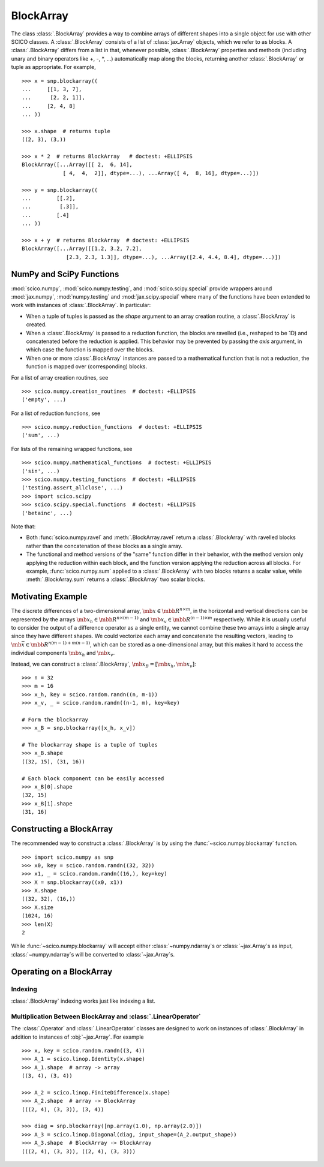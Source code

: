 .. _blockarray_class:

BlockArray
==========

.. testsetup::

   >>> import scico
   >>> import scico.numpy as snp
   >>> from scico.numpy import BlockArray
   >>> import numpy as np
   >>> import jax.numpy

The class :class:`.BlockArray` provides a way to combine arrays of
different shapes into a single object for use with other SCICO classes.
A :class:`.BlockArray` consists of a list of :class:`jax.Array` objects,
which we refer to as blocks. A :class:`.BlockArray` differs from a list in
that, whenever possible, :class:`.BlockArray` properties and methods
(including unary and binary operators like +, -, \*, ...) automatically
map along the blocks, returning another :class:`.BlockArray` or tuple as
appropriate. For example,

::

    >>> x = snp.blockarray((
    ...     [[1, 3, 7],
    ...      [2, 2, 1]],
    ...     [2, 4, 8]
    ... ))

    >>> x.shape  # returns tuple
    ((2, 3), (3,))

    >>> x * 2  # returns BlockArray   # doctest: +ELLIPSIS
    BlockArray([...Array([[ 2,  6, 14],
		 [ 4,  4,  2]], dtype=...), ...Array([ 4,  8, 16], dtype=...)])

    >>> y = snp.blockarray((
    ...        [[.2],
    ...         [.3]],
    ...        [.4]
    ... ))

    >>> x + y  # returns BlockArray  # doctest: +ELLIPSIS
    BlockArray([...Array([[1.2, 3.2, 7.2],
		  [2.3, 2.3, 1.3]], dtype=...), ...Array([2.4, 4.4, 8.4], dtype=...)])


.. _numpy_functions_blockarray:

NumPy and SciPy Functions
-------------------------

:mod:`scico.numpy`, :mod:`scico.numpy.testing`, and
:mod:`scico.scipy.special` provide wrappers around :mod:`jax.numpy`,
:mod:`numpy.testing` and :mod:`jax.scipy.special` where many of the
functions have been extended to work with instances of :class:`.BlockArray`.
In particular:

* When a tuple of tuples is passed as the `shape`
  argument to an array creation routine, a :class:`.BlockArray` is created.
* When a :class:`.BlockArray` is passed to a reduction function, the blocks are
  ravelled (i.e., reshaped to be 1D) and concatenated before the reduction
  is applied. This behavior may be prevented by passing the `axis`
  argument, in which case the function is mapped over the blocks.
* When one or more :class:`.BlockArray` instances are passed to a mathematical
  function that is not a reduction, the function is mapped over
  (corresponding) blocks.

For a list of array creation routines, see

::

   >>> scico.numpy.creation_routines  # doctest: +ELLIPSIS
   ('empty', ...)

For a list of  reduction functions, see

::

   >>> scico.numpy.reduction_functions  # doctest: +ELLIPSIS
   ('sum', ...)

For lists of the remaining wrapped functions, see

::

   >>> scico.numpy.mathematical_functions  # doctest: +ELLIPSIS
   ('sin', ...)
   >>> scico.numpy.testing_functions  # doctest: +ELLIPSIS
   ('testing.assert_allclose', ...)
   >>> import scico.scipy
   >>> scico.scipy.special.functions  # doctest: +ELLIPSIS
   ('betainc', ...)

Note that:

* Both :func:`scico.numpy.ravel` and :meth:`.BlockArray.ravel` return a
  :class:`.BlockArray` with ravelled blocks rather than the concatenation
  of these blocks as a single array.
* The functional and method versions of the "same" function differ in their
  behavior, with the method version only applying the reduction within each
  block, and the function version applying the reduction across all blocks.
  For example, :func:`scico.numpy.sum` applied to a :class:`.BlockArray` with
  two blocks returns a scalar value, while :meth:`.BlockArray.sum` returns a
  :class:`.BlockArray` two scalar blocks.


Motivating Example
------------------

The discrete differences of a two-dimensional array, :math:`\mb{x} \in
\mbb{R}^{n \times m}`, in the horizontal and vertical directions can
be represented by the arrays :math:`\mb{x}_h \in \mbb{R}^{n \times
(m-1)}` and :math:`\mb{x}_v \in \mbb{R}^{(n-1) \times m}`
respectively. While it is usually useful to consider the output of a
difference operator as a single entity, we cannot combine these two
arrays into a single array since they have different shapes. We could
vectorize each array and concatenate the resulting vectors, leading to
:math:`\mb{\bar{x}} \in \mbb{R}^{n(m-1) + m(n-1)}`, which can be
stored as a one-dimensional array, but this makes it hard to access
the individual components :math:`\mb{x}_h` and :math:`\mb{x}_v`.

Instead, we can construct a :class:`.BlockArray`, :math:`\mb{x}_B =
[\mb{x}_h, \mb{x}_v]`:


::

  >>> n = 32
  >>> m = 16
  >>> x_h, key = scico.random.randn((n, m-1))
  >>> x_v, _ = scico.random.randn((n-1, m), key=key)

  # Form the blockarray
  >>> x_B = snp.blockarray([x_h, x_v])

  # The blockarray shape is a tuple of tuples
  >>> x_B.shape
  ((32, 15), (31, 16))

  # Each block component can be easily accessed
  >>> x_B[0].shape
  (32, 15)
  >>> x_B[1].shape
  (31, 16)


Constructing a BlockArray
-------------------------

The recommended way to construct a :class:`.BlockArray` is by using the
:func:`~scico.numpy.blockarray` function.

::

   >>> import scico.numpy as snp
   >>> x0, key = scico.random.randn((32, 32))
   >>> x1, _ = scico.random.randn((16,), key=key)
   >>> X = snp.blockarray((x0, x1))
   >>> X.shape
   ((32, 32), (16,))
   >>> X.size
   (1024, 16)
   >>> len(X)
   2

While :func:`~scico.numpy.blockarray` will accept either :class:`~numpy.ndarray`\ s
or :class:`~jax.Array`\ s as input, :class:`~numpy.ndarray`\ s will be converted to
:class:`~jax.Array`\ s.


Operating on a BlockArray
-------------------------


.. _blockarray_indexing:

Indexing
^^^^^^^^

:class:`.BlockArray` indexing works just like indexing a list.


Multiplication Between BlockArray and :class:`.LinearOperator`
^^^^^^^^^^^^^^^^^^^^^^^^^^^^^^^^^^^^^^^^^^^^^^^^^^^^^^^^^^^^^^

The :class:`.Operator` and :class:`.LinearOperator` classes are designed
to work on instances of :class:`.BlockArray` in addition to instances of
:obj:`~jax.Array`. For example


::

    >>> x, key = scico.random.randn((3, 4))
    >>> A_1 = scico.linop.Identity(x.shape)
    >>> A_1.shape  # array -> array
    ((3, 4), (3, 4))

    >>> A_2 = scico.linop.FiniteDifference(x.shape)
    >>> A_2.shape  # array -> BlockArray
    (((2, 4), (3, 3)), (3, 4))

    >>> diag = snp.blockarray([np.array(1.0), np.array(2.0)])
    >>> A_3 = scico.linop.Diagonal(diag, input_shape=(A_2.output_shape))
    >>> A_3.shape  # BlockArray -> BlockArray
    (((2, 4), (3, 3)), ((2, 4), (3, 3)))
